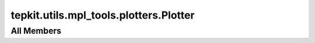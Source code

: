 tepkit.utils.mpl_tools.plotters.Plotter
=======================================

.. py:class:: tepkit.utils.mpl_tools.plotters.Plotter

   Bases: :py:obj:`BasePlotter`




All Members
-----------




